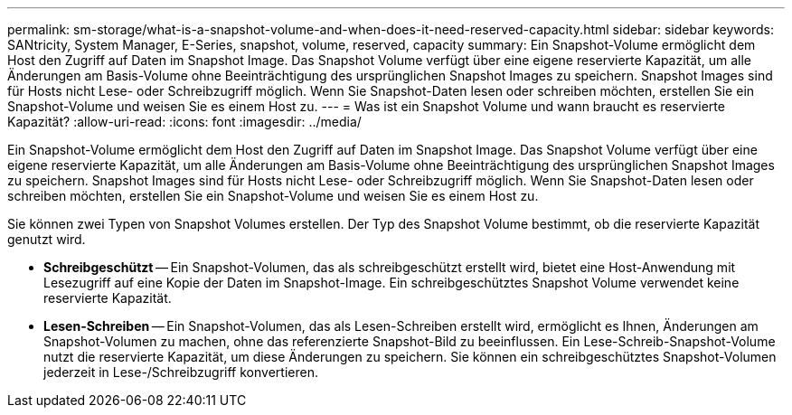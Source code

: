 ---
permalink: sm-storage/what-is-a-snapshot-volume-and-when-does-it-need-reserved-capacity.html 
sidebar: sidebar 
keywords: SANtricity, System Manager, E-Series, snapshot, volume, reserved, capacity 
summary: Ein Snapshot-Volume ermöglicht dem Host den Zugriff auf Daten im Snapshot Image. Das Snapshot Volume verfügt über eine eigene reservierte Kapazität, um alle Änderungen am Basis-Volume ohne Beeinträchtigung des ursprünglichen Snapshot Images zu speichern. Snapshot Images sind für Hosts nicht Lese- oder Schreibzugriff möglich. Wenn Sie Snapshot-Daten lesen oder schreiben möchten, erstellen Sie ein Snapshot-Volume und weisen Sie es einem Host zu. 
---
= Was ist ein Snapshot Volume und wann braucht es reservierte Kapazität?
:allow-uri-read: 
:icons: font
:imagesdir: ../media/


[role="lead"]
Ein Snapshot-Volume ermöglicht dem Host den Zugriff auf Daten im Snapshot Image. Das Snapshot Volume verfügt über eine eigene reservierte Kapazität, um alle Änderungen am Basis-Volume ohne Beeinträchtigung des ursprünglichen Snapshot Images zu speichern. Snapshot Images sind für Hosts nicht Lese- oder Schreibzugriff möglich. Wenn Sie Snapshot-Daten lesen oder schreiben möchten, erstellen Sie ein Snapshot-Volume und weisen Sie es einem Host zu.

Sie können zwei Typen von Snapshot Volumes erstellen. Der Typ des Snapshot Volume bestimmt, ob die reservierte Kapazität genutzt wird.

* *Schreibgeschützt* -- Ein Snapshot-Volumen, das als schreibgeschützt erstellt wird, bietet eine Host-Anwendung mit Lesezugriff auf eine Kopie der Daten im Snapshot-Image. Ein schreibgeschütztes Snapshot Volume verwendet keine reservierte Kapazität.
* *Lesen-Schreiben* -- Ein Snapshot-Volumen, das als Lesen-Schreiben erstellt wird, ermöglicht es Ihnen, Änderungen am Snapshot-Volumen zu machen, ohne das referenzierte Snapshot-Bild zu beeinflussen. Ein Lese-Schreib-Snapshot-Volume nutzt die reservierte Kapazität, um diese Änderungen zu speichern. Sie können ein schreibgeschütztes Snapshot-Volumen jederzeit in Lese-/Schreibzugriff konvertieren.

